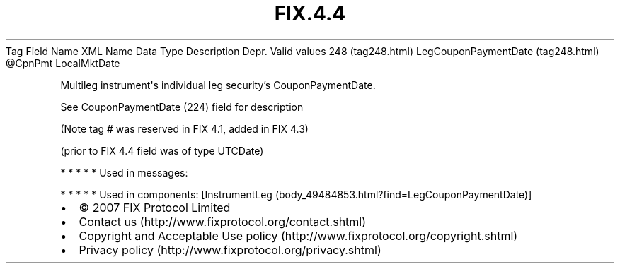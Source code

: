 .TH FIX.4.4 "" "" "Tag #248"
Tag
Field Name
XML Name
Data Type
Description
Depr.
Valid values
248 (tag248.html)
LegCouponPaymentDate (tag248.html)
\@CpnPmt
LocalMktDate
.PP
Multileg instrument\[aq]s individual leg security’s
CouponPaymentDate.
.PP
See CouponPaymentDate (224) field for description
.PP
(Note tag # was reserved in FIX 4.1, added in FIX 4.3)
.PP
(prior to FIX 4.4 field was of type UTCDate)
.PP
   *   *   *   *   *
Used in messages:
.PP
   *   *   *   *   *
Used in components:
[InstrumentLeg (body_49484853.html?find=LegCouponPaymentDate)]

.PD 0
.P
.PD

.PP
.PP
.IP \[bu] 2
© 2007 FIX Protocol Limited
.IP \[bu] 2
Contact us (http://www.fixprotocol.org/contact.shtml)
.IP \[bu] 2
Copyright and Acceptable Use policy (http://www.fixprotocol.org/copyright.shtml)
.IP \[bu] 2
Privacy policy (http://www.fixprotocol.org/privacy.shtml)
